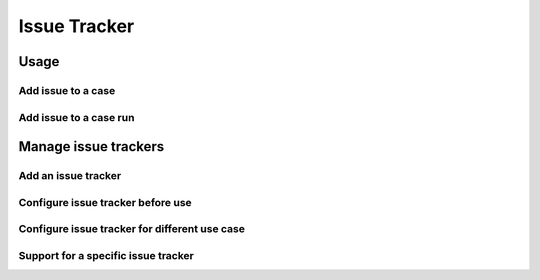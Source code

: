 .. _issuetracker:

Issue Tracker
=============

Usage
-----

Add issue to a case
~~~~~~~~~~~~~~~~~~~

Add issue to a case run
~~~~~~~~~~~~~~~~~~~~~~~

Manage issue trackers
---------------------

Add an issue tracker
~~~~~~~~~~~~~~~~~~~~

Configure issue tracker before use
~~~~~~~~~~~~~~~~~~~~~~~~~~~~~~~~~~

Configure issue tracker for different use case
~~~~~~~~~~~~~~~~~~~~~~~~~~~~~~~~~~~~~~~~~~~~~~

Support for a specific issue tracker
~~~~~~~~~~~~~~~~~~~~~~~~~~~~~~~~~~~~
